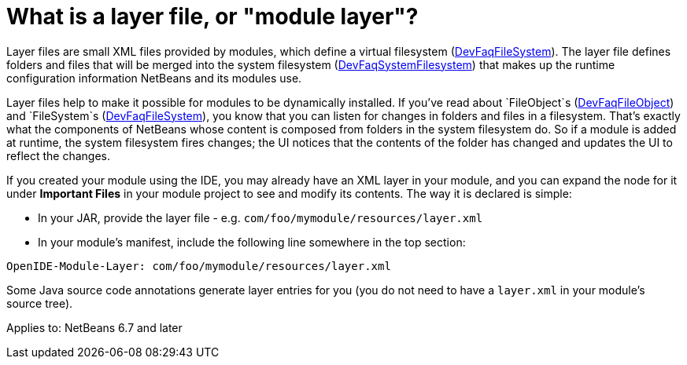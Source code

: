// 
//     Licensed to the Apache Software Foundation (ASF) under one
//     or more contributor license agreements.  See the NOTICE file
//     distributed with this work for additional information
//     regarding copyright ownership.  The ASF licenses this file
//     to you under the Apache License, Version 2.0 (the
//     "License"); you may not use this file except in compliance
//     with the License.  You may obtain a copy of the License at
// 
//       http://www.apache.org/licenses/LICENSE-2.0
// 
//     Unless required by applicable law or agreed to in writing,
//     software distributed under the License is distributed on an
//     "AS IS" BASIS, WITHOUT WARRANTIES OR CONDITIONS OF ANY
//     KIND, either express or implied.  See the License for the
//     specific language governing permissions and limitations
//     under the License.
//

= What is a layer file, or "module layer"?
:page-layout: wikidev
:page-tags: wiki, devfaq, needsreview
:jbake-status: published
:keywords: Apache NetBeans wiki DevFaqModulesLayerFile
:description: Apache NetBeans wiki DevFaqModulesLayerFile
:toc: left
:toc-title:
:page-syntax: true
:page-wikidevsection: _configuration_how_modules_install_things
:page-position: 4
:page-aliases: ROOT:wiki/DevFaqModulesLayerFile.adoc


Layer files are small XML files provided by modules, which define a virtual filesystem (xref:./DevFaqFileSystem.adoc[DevFaqFileSystem]).
The layer file defines folders and files that will be merged into the system filesystem (xref:./DevFaqSystemFilesystem.adoc[DevFaqSystemFilesystem])
that makes up the runtime configuration information NetBeans and its modules use.

Layer files help to make it possible for modules to be dynamically installed.
If you've read about `FileObject`s (xref:./DevFaqFileObject.adoc[DevFaqFileObject])
and `FileSystem`s (xref:./DevFaqFileSystem.adoc[DevFaqFileSystem]),
you know that you can listen for changes in folders and files in a filesystem.
That's exactly what the components of NetBeans whose content is composed from folders in the system filesystem do.
So if a module is added at runtime, the system filesystem fires changes;
the UI notices that the contents of the folder has
changed and updates the UI to reflect the changes.

If you created your module using the IDE, you may already have an XML layer in your
module, and you can expand the node for it under *Important Files* in your module project to see and modify its contents.
The way it is declared is simple:

* In your JAR, provide the layer file - e.g. `com/foo/mymodule/resources/layer.xml`
* In your module's manifest, include the following line somewhere in the top section:
[source,java]
----

OpenIDE-Module-Layer: com/foo/mymodule/resources/layer.xml
----

Some Java source code annotations generate layer entries for you (you do not need to have a `layer.xml` in your module's source tree).


Applies to: NetBeans 6.7 and later
